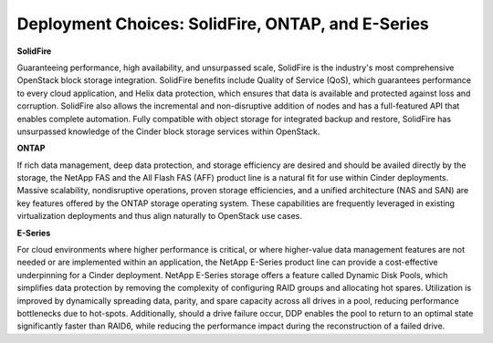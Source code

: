 Deployment Choices: SolidFire, ONTAP, and E-Series
==================================================

**SolidFire**

Guaranteeing performance, high availability, and unsurpassed scale,
SolidFire is the industry's most comprehensive OpenStack block
storage integration. SolidFire benefits include Quality of Service
(QoS), which guarantees performance to every cloud application, and
Helix data protection, which ensures that data is available and
protected against loss and corruption. SolidFire also allows the
incremental and non-disruptive addition of nodes and has a full-featured
API that enables complete automation. Fully compatible with object storage
for integrated backup and restore, SolidFire has unsurpassed knowledge
of the Cinder block storage services within OpenStack.

**ONTAP**


If rich data management, deep data protection, and storage efficiency
are desired and should be availed directly by the storage, the NetApp
FAS and the All Flash FAS (AFF) product line is a natural fit for use
within Cinder deployments. Massive scalability, nondisruptive operations,
proven storage efficiencies, and a unified architecture (NAS and SAN)
are key features offered by the ONTAP storage operating system. These
capabilities are frequently leveraged in existing virtualization deployments
and thus align naturally to OpenStack use cases.

**E-Series**


For cloud environments where higher performance is critical, or where
higher-value data management features are not needed or are implemented
within an application, the NetApp E-Series product line can provide a
cost-effective underpinning for a Cinder deployment. NetApp E-Series
storage offers a feature called Dynamic Disk Pools, which simplifies
data protection by removing the complexity of configuring RAID groups
and allocating hot spares. Utilization is improved by dynamically
spreading data, parity, and spare capacity across all drives in a pool,
reducing performance bottlenecks due to hot-spots. Additionally, should
a drive failure occur, DDP enables the pool to return to an optimal
state significantly faster than RAID6, while reducing the performance
impact during the reconstruction of a failed drive.
